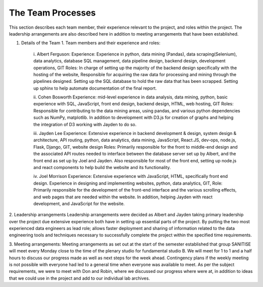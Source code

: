 The Team Processes
=======================

This section describes each team member, their experience relevant to the project, and roles within the project. The leadership arrangements are also described here in addition to meeting arrangements that have been established. 

1.	Details of the Team
	1.	Team members and their experience and roles:

		i.	Albert Ferguson:
		Experience: 
		Experience in python, data mining (Pandas), data scraping(Selenium), data analytics, database SQL management, data pipeline design, backend design, development operations, GIT
		Roles: 
		In charge of setting up the majority of the backend design specifically with the hosting of the website, Responsible for acquiring the raw data for processing and mining through the pipelines designed. Setting up the SQL database to hold the raw data that has been scrapped. Setting up sphinx to help automate documentation of the final report. 

		ii.	Cohen Bosworth
		Experience:
		mid-level experience in data analysis, data mining, python, basic experience with SQL, JavaScript, front end design, backend design, HTML, web hosting, GIT
		Roles:
		Responsible for contributing to the data mining areas, using pandas, and various python dependencies such as NumPy, matplotlib. In addition to development with D3.js for creation of graphs and helping the integration of D3 working with Jayden to do so. 

		iii. Jayden Lee
		Experience:
		Extensive experience in backend development & design, system design & architecture, API routing, python, data analytics, data mining, JavaScript, React.JS, dev-ops, node.js, Flask, Django, GIT, website design 
		Roles: 
		Primarily responsible for the front to middle-end design and the associated API routes needed to interface between the database server set up by Albert, and the front end as set up by Joel and Jayden. Also responsible for most of the front end, setting up node.js and react components to help build the website and its functionality. 

		iv.	Joel Morrison
		Experience: 
		Extensive experience with JavaScript, HTML, specifically front end design. Experience in designing and implementing websites, python, data analytics, GIT, 
		Role: 
		Primarily responsible for the development of the front-end interface and the various scrolling effects, and web pages that are needed within the website. In addition, helping Jayden with react development, and JavaScript for the website.

2.	Leadership arrangements
Leadership arrangements were decided as Albert and Jayden taking primary leadership over the project due extensive experience both have in setting up essential parts of the project. By putting the two most experienced data engineers as lead role; allows faster deployment and sharing of information related to the data engineering tools and techniques necessary to successfully complete the project within the specified time requirements. 

3.	Meeting arrangements:
Meeting arrangements as set out at the start of the semester established that group SANITISE will meet every Monday close to the time of the plenary studio for fundamental studio B. We will meet for 1 to 1 and a half hours to discuss our progress made as well as next steps for the week ahead. Contingency plans if the weekly meeting is not possible with everyone had led to a general time when everyone was available to meet. As per the subject requirements, we were to meet with Don and Robin, where we discussed our progress where were at, in addition to ideas that we could use in the project and add to our individual lab archives. 
